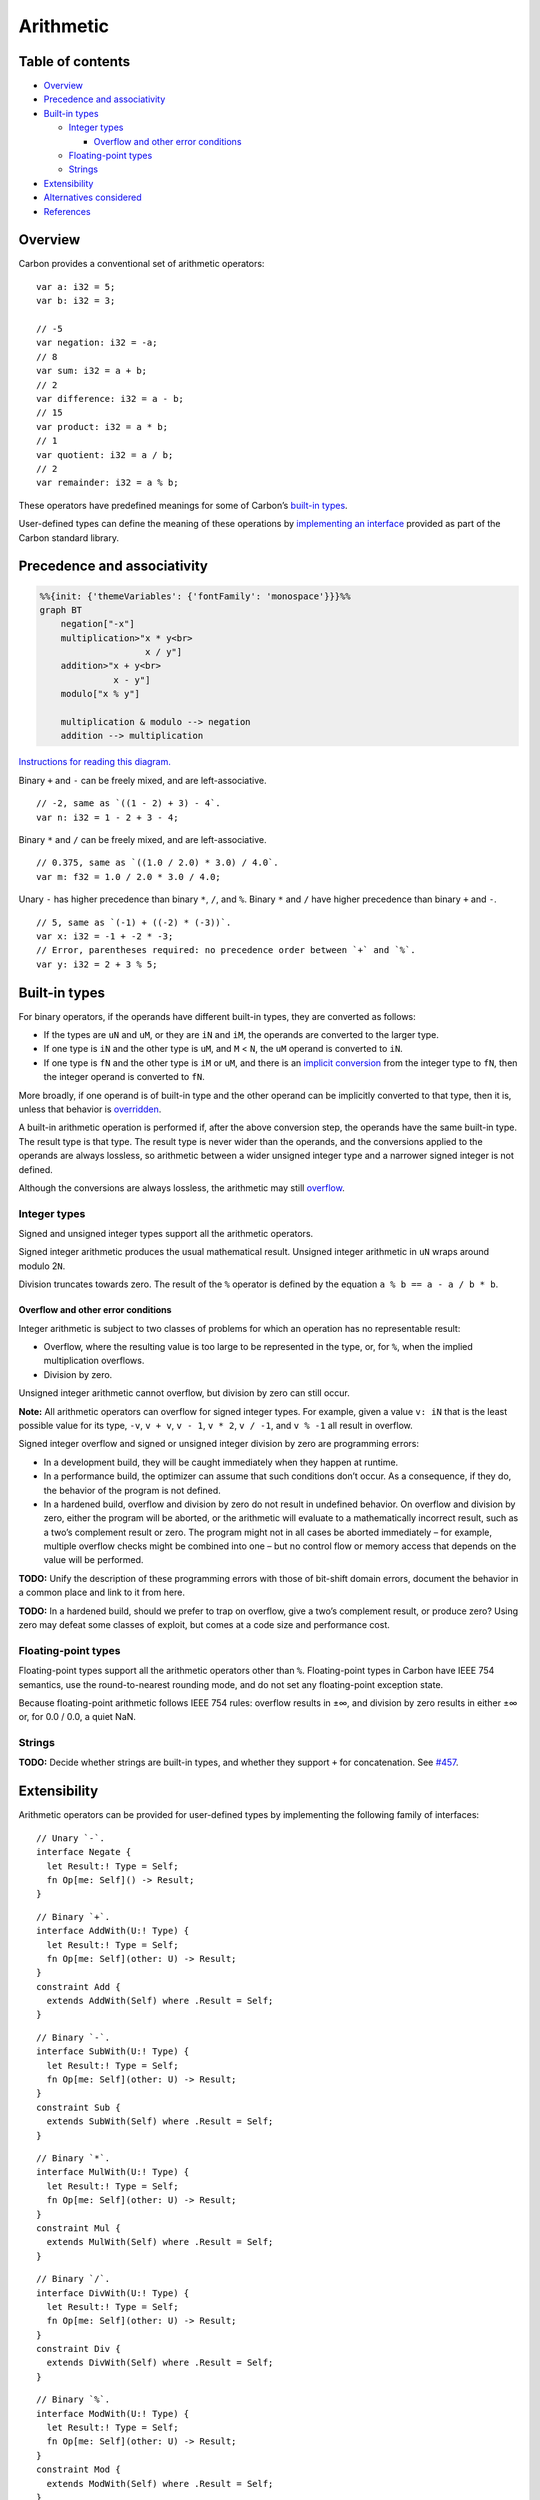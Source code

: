 Arithmetic
==========

.. raw:: html

   <!--
   Part of the Carbon Language project, under the Apache License v2.0 with LLVM
   Exceptions. See /LICENSE for license information.
   SPDX-License-Identifier: Apache-2.0 WITH LLVM-exception
   -->

.. raw:: html

   <!-- toc -->

Table of contents
-----------------

-  `Overview <#overview>`__
-  `Precedence and associativity <#precedence-and-associativity>`__
-  `Built-in types <#built-in-types>`__

   -  `Integer types <#integer-types>`__

      -  `Overflow and other error
         conditions <#overflow-and-other-error-conditions>`__

   -  `Floating-point types <#floating-point-types>`__
   -  `Strings <#strings>`__

-  `Extensibility <#extensibility>`__
-  `Alternatives considered <#alternatives-considered>`__
-  `References <#references>`__

.. raw:: html

   <!-- tocstop -->

Overview
--------

Carbon provides a conventional set of arithmetic operators:

::

   var a: i32 = 5;
   var b: i32 = 3;

   // -5
   var negation: i32 = -a;
   // 8
   var sum: i32 = a + b;
   // 2
   var difference: i32 = a - b;
   // 15
   var product: i32 = a * b;
   // 1
   var quotient: i32 = a / b;
   // 2
   var remainder: i32 = a % b;

These operators have predefined meanings for some of Carbon’s `built-in
types <#built-in-types>`__.

User-defined types can define the meaning of these operations by
`implementing an interface <#extensibility>`__ provided as part of the
Carbon standard library.

Precedence and associativity
----------------------------

.. code:: mermaid

   %%{init: {'themeVariables': {'fontFamily': 'monospace'}}}%%
   graph BT
       negation["-x"]
       multiplication>"x * y<br>
                       x / y"]
       addition>"x + y<br>
                 x - y"]
       modulo["x % y"]

       multiplication & modulo --> negation
       addition --> multiplication

\ `Instructions for reading this diagram. <README.md#precedence>`__\ 

Binary ``+`` and ``-`` can be freely mixed, and are left-associative.

::

   // -2, same as `((1 - 2) + 3) - 4`.
   var n: i32 = 1 - 2 + 3 - 4;

Binary ``*`` and ``/`` can be freely mixed, and are left-associative.

::

   // 0.375, same as `((1.0 / 2.0) * 3.0) / 4.0`.
   var m: f32 = 1.0 / 2.0 * 3.0 / 4.0;

Unary ``-`` has higher precedence than binary ``*``, ``/``, and ``%``.
Binary ``*`` and ``/`` have higher precedence than binary ``+`` and
``-``.

::

   // 5, same as `(-1) + ((-2) * (-3))`.
   var x: i32 = -1 + -2 * -3;
   // Error, parentheses required: no precedence order between `+` and `%`.
   var y: i32 = 2 + 3 % 5;

Built-in types
--------------

For binary operators, if the operands have different built-in types,
they are converted as follows:

-  If the types are ``uN`` and ``uM``, or they are ``iN`` and ``iM``,
   the operands are converted to the larger type.
-  If one type is ``iN`` and the other type is ``uM``, and ``M`` <
   ``N``, the ``uM`` operand is converted to ``iN``.
-  If one type is ``fN`` and the other type is ``iM`` or ``uM``, and
   there is an `implicit
   conversion <implicit_conversions.md#data-types>`__ from the integer
   type to ``fN``, then the integer operand is converted to ``fN``.

More broadly, if one operand is of built-in type and the other operand
can be implicitly converted to that type, then it is, unless that
behavior is `overridden <#extensibility>`__.

A built-in arithmetic operation is performed if, after the above
conversion step, the operands have the same built-in type. The result
type is that type. The result type is never wider than the operands, and
the conversions applied to the operands are always lossless, so
arithmetic between a wider unsigned integer type and a narrower signed
integer is not defined.

Although the conversions are always lossless, the arithmetic may still
`overflow <#overflow-and-other-error-conditions>`__.

Integer types
~~~~~~~~~~~~~

Signed and unsigned integer types support all the arithmetic operators.

Signed integer arithmetic produces the usual mathematical result.
Unsigned integer arithmetic in ``uN`` wraps around modulo 2\ ``N``\ .

Division truncates towards zero. The result of the ``%`` operator is
defined by the equation ``a % b == a - a / b * b``.

Overflow and other error conditions
^^^^^^^^^^^^^^^^^^^^^^^^^^^^^^^^^^^

Integer arithmetic is subject to two classes of problems for which an
operation has no representable result:

-  Overflow, where the resulting value is too large to be represented in
   the type, or, for ``%``, when the implied multiplication overflows.
-  Division by zero.

Unsigned integer arithmetic cannot overflow, but division by zero can
still occur.

**Note:** All arithmetic operators can overflow for signed integer
types. For example, given a value ``v: iN`` that is the least possible
value for its type, ``-v``, ``v + v``, ``v - 1``, ``v * 2``, ``v / -1``,
and ``v % -1`` all result in overflow.

Signed integer overflow and signed or unsigned integer division by zero
are programming errors:

-  In a development build, they will be caught immediately when they
   happen at runtime.
-  In a performance build, the optimizer can assume that such conditions
   don’t occur. As a consequence, if they do, the behavior of the
   program is not defined.
-  In a hardened build, overflow and division by zero do not result in
   undefined behavior. On overflow and division by zero, either the
   program will be aborted, or the arithmetic will evaluate to a
   mathematically incorrect result, such as a two’s complement result or
   zero. The program might not in all cases be aborted immediately – for
   example, multiple overflow checks might be combined into one – but no
   control flow or memory access that depends on the value will be
   performed.

**TODO:** Unify the description of these programming errors with those
of bit-shift domain errors, document the behavior in a common place and
link to it from here.

**TODO:** In a hardened build, should we prefer to trap on overflow,
give a two’s complement result, or produce zero? Using zero may defeat
some classes of exploit, but comes at a code size and performance cost.

Floating-point types
~~~~~~~~~~~~~~~~~~~~

Floating-point types support all the arithmetic operators other than
``%``. Floating-point types in Carbon have IEEE 754 semantics, use the
round-to-nearest rounding mode, and do not set any floating-point
exception state.

Because floating-point arithmetic follows IEEE 754 rules: overflow
results in ±∞, and division by zero results in either ±∞ or, for 0.0 /
0.0, a quiet NaN.

Strings
~~~~~~~

**TODO:** Decide whether strings are built-in types, and whether they
support ``+`` for concatenation. See
`#457 <https://github.com/carbon-language/carbon-lang/issues/457>`__.

Extensibility
-------------

Arithmetic operators can be provided for user-defined types by
implementing the following family of interfaces:

::

   // Unary `-`.
   interface Negate {
     let Result:! Type = Self;
     fn Op[me: Self]() -> Result;
   }

::

   // Binary `+`.
   interface AddWith(U:! Type) {
     let Result:! Type = Self;
     fn Op[me: Self](other: U) -> Result;
   }
   constraint Add {
     extends AddWith(Self) where .Result = Self;
   }

::

   // Binary `-`.
   interface SubWith(U:! Type) {
     let Result:! Type = Self;
     fn Op[me: Self](other: U) -> Result;
   }
   constraint Sub {
     extends SubWith(Self) where .Result = Self;
   }

::

   // Binary `*`.
   interface MulWith(U:! Type) {
     let Result:! Type = Self;
     fn Op[me: Self](other: U) -> Result;
   }
   constraint Mul {
     extends MulWith(Self) where .Result = Self;
   }

::

   // Binary `/`.
   interface DivWith(U:! Type) {
     let Result:! Type = Self;
     fn Op[me: Self](other: U) -> Result;
   }
   constraint Div {
     extends DivWith(Self) where .Result = Self;
   }

::

   // Binary `%`.
   interface ModWith(U:! Type) {
     let Result:! Type = Self;
     fn Op[me: Self](other: U) -> Result;
   }
   constraint Mod {
     extends ModWith(Self) where .Result = Self;
   }

Given ``x: T`` and ``y: U``:

-  The expression ``-x`` is rewritten to ``x.(Negate.Op)()``.
-  The expression ``x + y`` is rewritten to ``x.(AddWith(U).Op)(y)``.
-  The expression ``x - y`` is rewritten to ``x.(SubWith(U).Op)(y)``.
-  The expression ``x * y`` is rewritten to ``x.(MulWith(U).Op)(y)``.
-  The expression ``x / y`` is rewritten to ``x.(DivWith(U).Op)(y)``.
-  The expression ``x % y`` is rewritten to ``x.(ModWith(U).Op)(y)``.

Implementations of these interfaces are provided for built-in types as
necessary to give the semantics described above.

Alternatives considered
-----------------------

-  `Use a sufficiently wide result type to avoid
   overflow </proposals/p1083.md#use-a-sufficiently-wide-result-type-to-avoid-overflow>`__
-  `Guarantee that the program never proceeds with an incorrect value
   after
   overflow </proposals/p1083.md#guarantee-that-the-program-never-proceeds-with-an-incorrect-value-after-overflow>`__
-  `Guarantee that all integer arithmetic is two’s
   complement </proposals/p1083.md#guarantee-that-all-integer-arithmetic-is-twos-complement>`__
-  `Treat overflow as an error but don’t optimize on
   it </proposals/p1083.md#treat-overflow-as-an-error-but-dont-optimize-on-it>`__
-  `Don’t let ``Unsigned`` arithmetic
   wrap </proposals/p1083.md#dont-let-unsigned-arithmetic-wrap>`__
-  `Provide separate wrapping
   types </proposals/p1083.md#provide-separate-wrapping-types>`__
-  `Do not provide an ordering or division for
   ``uN`` </proposals/p1083.md#do-not-provide-an-ordering-or-division-for-un>`__
-  `Give unary ``-`` lower
   precedence </proposals/p1083.md#give-unary---lower-precedence>`__
-  `Include a unary plus
   operator </proposals/p1083.md#include-a-unary-plus-operator>`__
-  `Floating-point modulo
   operator </proposals/p1083.md#floating-point-modulo-operator>`__
-  `Provide different division
   operators </proposals/p1083.md#provide-different-division-operators>`__
-  `Use different division and modulo
   semantics </proposals/p1083.md#use-different-division-and-modulo-semantics>`__
-  `Use different precedence groups for division and
   multiplication </proposals/p1083.md#use-different-precedence-groups-for-division-and-multiplication>`__
-  `Use the same precedence group for modulo and
   multiplication </proposals/p1083.md#use-the-same-precedence-group-for-modulo-and-multiplication>`__
-  `Use a different spelling for
   modulo </proposals/p1083.md#use-a-different-spelling-for-modulo>`__

References
----------

-  Proposal `#1083:
   Arithmetic <https://github.com/carbon-language/carbon-lang/pull/1083>`__
-  Proposal `#1178: Rework operator
   interfaces <https://github.com/carbon-language/carbon-lang/pull/1178>`__
